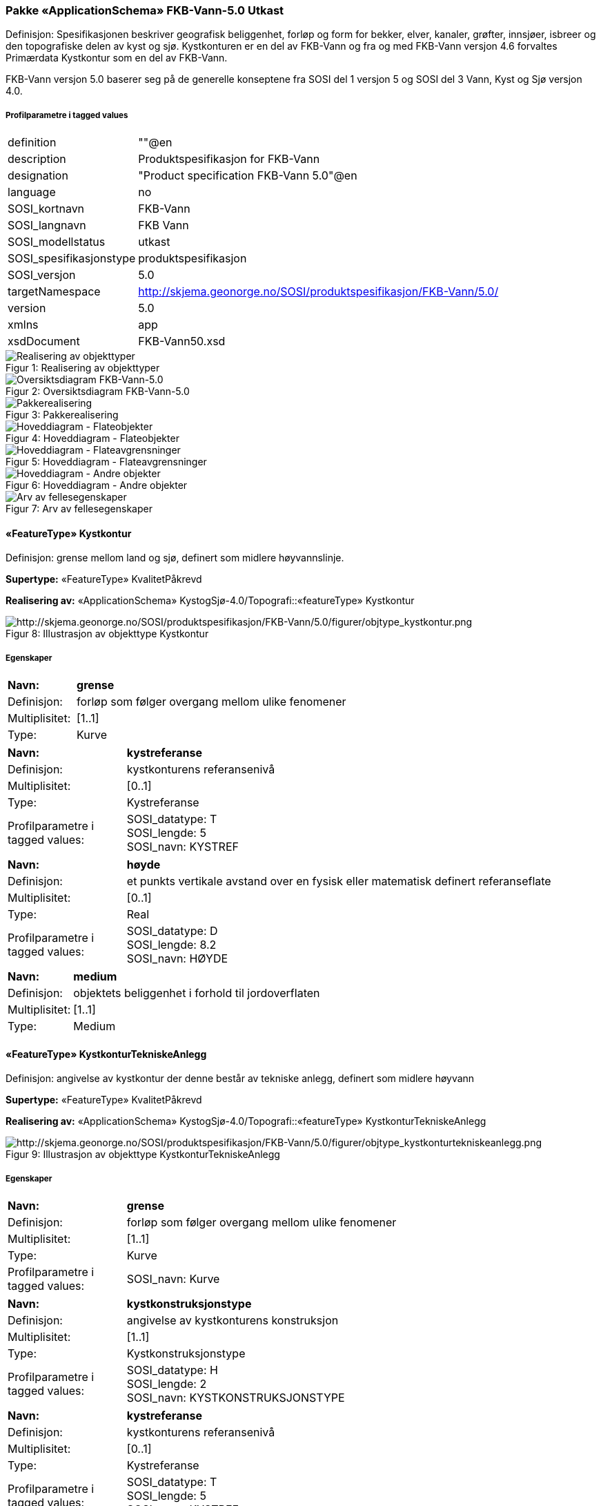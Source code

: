 === Pakke «ApplicationSchema» FKB-Vann-5.0 Utkast
Definisjon: Spesifikasjonen beskriver geografisk beliggenhet, forl&#248;p og form for bekker, elver, kanaler, gr&#248;fter, innsj&#248;er, isbreer og den topografiske delen av kyst og sj&#248;. 
Kystkonturen er en del av FKB-Vann og fra og med FKB-Vann versjon 4.6 forvaltes Prim&#230;rdata Kystkontur som en del av FKB-Vann.

FKB-Vann versjon 5.0 baserer seg p&#229; de generelle konseptene fra SOSI del 1 versjon 5 og SOSI del 3 Vann, Kyst og Sj&#248; versjon 4.0. 
 
===== Profilparametre i tagged values
[cols="20,80"]
|===
|definition
|""@en
 
|description
|Produktspesifikasjon for FKB-Vann
 
|designation
|"Product specification FKB-Vann 5.0"@en
 
|language
|no
 
|SOSI_kortnavn
|FKB-Vann
 
|SOSI_langnavn
|FKB Vann
 
|SOSI_modellstatus
|utkast
 
|SOSI_spesifikasjonstype
|produktspesifikasjon
 
|SOSI_versjon
|5.0
 
|targetNamespace
|http://skjema.geonorge.no/SOSI/produktspesifikasjon/FKB-Vann/5.0/
 
|version
|5.0
 
|xmlns
|app
 
|xsdDocument
|FKB-Vann50.xsd
 
|===
[caption="Figur 1: ",title=Realisering av objekttyper]
image::diagrammer/Realisering av objekttyper.png[Realisering av objekttyper]
[caption="Figur 2: ",title=Oversiktsdiagram FKB-Vann-5.0]
image::diagrammer/Oversiktsdiagram FKB-Vann-5.0.png[Oversiktsdiagram FKB-Vann-5.0]
[caption="Figur 3: ",title=Pakkerealisering]
image::diagrammer/Pakkerealisering.png[Pakkerealisering]
[caption="Figur 4: ",title=Hoveddiagram - Flateobjekter]
image::diagrammer/Hoveddiagram - Flateobjekter.png[Hoveddiagram - Flateobjekter]
[caption="Figur 5: ",title=Hoveddiagram - Flateavgrensninger]
image::diagrammer/Hoveddiagram - Flateavgrensninger.png[Hoveddiagram - Flateavgrensninger]
[caption="Figur 6: ",title=Hoveddiagram - Andre objekter]
image::diagrammer/Hoveddiagram - Andre objekter.png[Hoveddiagram - Andre objekter]
[caption="Figur 7: ",title=Arv av fellesegenskaper]
image::diagrammer/Arv av fellesegenskaper.png[Arv av fellesegenskaper]
 
|===
|===
==== «FeatureType» Kystkontur
Definisjon: grense mellom land og sj&#248;, definert som midlere h&#248;yvannslinje.
 
*Supertype:* «FeatureType» KvalitetPåkrevd
 
*Realisering av:* «ApplicationSchema» KystogSjø-4.0/Topografi::«featureType» Kystkontur
 
[caption="Figur 8: ",title=Illustrasjon av objekttype Kystkontur]
image::http://skjema.geonorge.no/SOSI/produktspesifikasjon/FKB-Vann/5.0/figurer/objtype_kystkontur.png[http://skjema.geonorge.no/SOSI/produktspesifikasjon/FKB-Vann/5.0/figurer/objtype_kystkontur.png]
===== Egenskaper
[cols="20,80"]
|===
|*Navn:* 
|*grense*
 
|Definisjon: 
|forløp som følger overgang mellom ulike fenomener
 
|Multiplisitet: 
|[1..1]
 
|Type: 
|Kurve
|===
[cols="20,80"]
|===
|*Navn:* 
|*kystreferanse*
 
|Definisjon: 
|kystkonturens referansenivå
 
|Multiplisitet: 
|[0..1]
 
|Type: 
|Kystreferanse
|Profilparametre i tagged values: 
|
SOSI_datatype: T + 
SOSI_lengde: 5 + 
SOSI_navn: KYSTREF + 
|===
[cols="20,80"]
|===
|*Navn:* 
|*høyde*
 
|Definisjon: 
|et punkts vertikale avstand over en fysisk eller matematisk definert referanseflate
 
|Multiplisitet: 
|[0..1]
 
|Type: 
|Real
|Profilparametre i tagged values: 
|
SOSI_datatype: D + 
SOSI_lengde: 8.2 + 
SOSI_navn: HØYDE + 
|===
[cols="20,80"]
|===
|*Navn:* 
|*medium*
 
|Definisjon: 
|objektets beliggenhet i forhold til jordoverflaten
 
|Multiplisitet: 
|[1..1]
 
|Type: 
|Medium
|===
 
|===
|===
==== «FeatureType» KystkonturTekniskeAnlegg
Definisjon: angivelse av kystkontur der denne består av tekniske anlegg, definert som  midlere høyvann
 
*Supertype:* «FeatureType» KvalitetPåkrevd
 
*Realisering av:* «ApplicationSchema» KystogSjø-4.0/Topografi::«featureType» KystkonturTekniskeAnlegg
 
[caption="Figur 9: ",title=Illustrasjon av objekttype KystkonturTekniskeAnlegg]
image::http://skjema.geonorge.no/SOSI/produktspesifikasjon/FKB-Vann/5.0/figurer/objtype_kystkonturtekniskeanlegg.png[http://skjema.geonorge.no/SOSI/produktspesifikasjon/FKB-Vann/5.0/figurer/objtype_kystkonturtekniskeanlegg.png]
===== Egenskaper
[cols="20,80"]
|===
|*Navn:* 
|*grense*
 
|Definisjon: 
|forløp som følger overgang mellom ulike fenomener
 
|Multiplisitet: 
|[1..1]
 
|Type: 
|Kurve
|Profilparametre i tagged values: 
|
SOSI_navn: Kurve + 
|===
[cols="20,80"]
|===
|*Navn:* 
|*kystkonstruksjonstype*
 
|Definisjon: 
|angivelse av kystkonturens konstruksjon
 
|Multiplisitet: 
|[1..1]
 
|Type: 
|Kystkonstruksjonstype
|Profilparametre i tagged values: 
|
SOSI_datatype: H + 
SOSI_lengde: 2 + 
SOSI_navn: KYSTKONSTRUKSJONSTYPE + 
|===
[cols="20,80"]
|===
|*Navn:* 
|*kystreferanse*
 
|Definisjon: 
|kystkonturens referansenivå
 
|Multiplisitet: 
|[0..1]
 
|Type: 
|Kystreferanse
|Profilparametre i tagged values: 
|
SOSI_datatype: T + 
SOSI_lengde: 5 + 
SOSI_navn: KYSTREF + 
|===
[cols="20,80"]
|===
|*Navn:* 
|*høyde*
 
|Definisjon: 
|et punkts vertikale avstand over en fysisk eller matematisk definert referanseflate
 
|Multiplisitet: 
|[0..1]
 
|Type: 
|Real
|Profilparametre i tagged values: 
|
SOSI_datatype: D + 
SOSI_lengde: 8.2 + 
SOSI_navn: HØYDE + 
|===
[cols="20,80"]
|===
|*Navn:* 
|*medium*
 
|Definisjon: 
|objektets beliggenhet i forhold til jordoverflaten
 
|Multiplisitet: 
|[1..1]
 
|Type: 
|Medium
|===
 
|===
|===
==== «FeatureType» Skjær
Definisjon: generalisert punktobjekt for sm&#229; &#248;yer eller landareal
 
*Supertype:* «FeatureType» KvalitetPåkrevd
 
*Realisering av:* «ApplicationSchema» KystogSjø-4.0/Topografi::«featureType» Skjær
 
[caption="Figur 10: ",title=Illustrasjon av objekttype Skjær]
image::http://skjema.geonorge.no/SOSI/produktspesifikasjon/FKB-Vann/5.0/figurer/objtype_skjær.png[http://skjema.geonorge.no/SOSI/produktspesifikasjon/FKB-Vann/5.0/figurer/objtype_skjær.png]
===== Egenskaper
[cols="20,80"]
|===
|*Navn:* 
|*posisjon*
 
|Definisjon: 
|sted som objektet eksisterer på
 
|Multiplisitet: 
|[1..1]
 
|Type: 
|Punkt
|===
[cols="20,80"]
|===
|*Navn:* 
|*høyde*
 
|Definisjon: 
|et punkts vertikale avstand over en fysisk eller matematisk definert referanseflate
 
|Multiplisitet: 
|[0..1]
 
|Type: 
|Real
|Profilparametre i tagged values: 
|
SOSI_datatype: D + 
SOSI_lengde: 8.2 + 
SOSI_navn: HØYDE + 
|===
 
|===
|===
==== «FeatureType» Havflate
Definisjon: havomr&#229;de som avgrenses av Kystkontur, VannFiktivGrense og KystkonturTekniskAnlegg
 
*Supertype:* «FeatureType» Fellesegenskaper
 
*Realisering av:* «ApplicationSchema» KystogSjø-4.0/Topografi::«featureType» Havflate
 
[caption="Figur 11: ",title=Illustrasjon av objekttype Havflate]
image::http://skjema.geonorge.no/SOSI/produktspesifikasjon/FKB-Vann/5.0/figurer/objtype_havflate.png[http://skjema.geonorge.no/SOSI/produktspesifikasjon/FKB-Vann/5.0/figurer/objtype_havflate.png]
===== Egenskaper
[cols="20,80"]
|===
|*Navn:* 
|*område*
 
|Definisjon: 
|objektets utstrekning
 
|Multiplisitet: 
|[1..1]
 
|Type: 
|Flate
|===
[cols="20,80"]
|===
|*Navn:* 
|*posisjon*
 
|Definisjon: 
|objektets plassering
 
|Multiplisitet: 
|[0..1]
 
|Type: 
|Punkt
|===
[cols="20,80"]
|===
|*Navn:* 
|*medium*
 
|Definisjon: 
|objektets beliggenhet i forhold til jordoverflaten
 
|Multiplisitet: 
|[1..1]
 
|Type: 
|Medium
|===
===== Roller
[cols="20,80"]
|===
|*Rollenavn:* 
|*avgrensesAvKystkonturTekniskeAnlegg*
 
|Definisjon: 
|grense mellom land og sjø som følger tekniske anlegg.
 
|Multiplisitet: 
|[0..*]
 
|Til klasse
|«FeatureType» KystkonturTekniskeAnlegg
|===
[cols="20,80"]
|===
|*Rollenavn:* 
|*avgrensesAvVannFiktivGrense*
 
|Definisjon: 
|delelinjer mellom tilstøtende vannflater
 
|Multiplisitet: 
|[0..*]
 
|Til klasse
|«FeatureType» VannFiktivGrense
|===
[cols="20,80"]
|===
|*Rollenavn:* 
|*avgrensesAvKystkontur*
 
|Definisjon: 
|grense mellom land og sjø i henhold til angitt kystreferanse, normalt middel høyvannstand
 
|Multiplisitet: 
|[0..*]
 
|Til klasse
|«FeatureType» Kystkontur
|===
===== Restriksjoner
[cols="20,80"]
|===
|*Navn:* 
|*Dersom det finnes posisjon-geometri skal dette punktet ligge innenfor område-geometrien*
 
|Beskrivelse: 
|
 
|===
[cols="20,80"]
|===
|*Navn:* 
|*Område-geometrien skal være lik summen av geometriene til de assosierte avgrensningsobjektene*
 
|Beskrivelse: 
|
 
|===
 
|===
|===
==== «FeatureType» Elvekant
Definisjon: konturlinje mellom land og elveflate
 
*Supertype:* «FeatureType» KvalitetPåkrevd
 
*Realisering av:* «ApplicationSchema» Vann-4.0/Elver og bekker::«featureType» ElvBekkKant
 
[caption="Figur 12: ",title=Illustrasjon av objekttype Elvekant]
image::http://skjema.geonorge.no/SOSI/produktspesifikasjon/FKB-Vann/5.0/figurer/objtype_elvekant.png[http://skjema.geonorge.no/SOSI/produktspesifikasjon/FKB-Vann/5.0/figurer/objtype_elvekant.png]
===== Egenskaper
[cols="20,80"]
|===
|*Navn:* 
|*grense*
 
|Definisjon: 
|forløp som følger overgang mellom ulike fenomener
 
|Multiplisitet: 
|[1..1]
 
|Type: 
|Kurve
|===
[cols="20,80"]
|===
|*Navn:* 
|*medium*
 
|Definisjon: 
|objektets beliggenhet i forhold til jordoverflaten
 
|Multiplisitet: 
|[1..1]
 
|Type: 
|Medium
|===
 
|===
|===
==== «FeatureType» Elv
Definisjon: st&#248;rre vannvei for rennende vann representert ved flate
 
*Supertype:* «FeatureType» Fellesegenskaper
 
*Realisering av:* «ApplicationSchema» Vann-4.0/Elver og bekker::«featureType» ElvBekk
 
[caption="Figur 13: ",title=Illustrasjon av objekttype Elv]
image::http://skjema.geonorge.no/SOSI/produktspesifikasjon/FKB-Vann/5.0/figurer/objtype_elv.png[http://skjema.geonorge.no/SOSI/produktspesifikasjon/FKB-Vann/5.0/figurer/objtype_elv.png]
===== Egenskaper
[cols="20,80"]
|===
|*Navn:* 
|*posisjon*
 
|Definisjon: 
|objektets plassering
 
|Multiplisitet: 
|[0..1]
 
|Type: 
|Punkt
|===
[cols="20,80"]
|===
|*Navn:* 
|*område*
 
|Definisjon: 
|objektets utstrekning
 
|Multiplisitet: 
|[1..1]
 
|Type: 
|Flate
|===
[cols="20,80"]
|===
|*Navn:* 
|*vannBredde*
 
|Definisjon: 
|grov klassifisering av vassdrag etter gjennomsnittelig bredde over lengre strekninger
 
|Multiplisitet: 
|[1..1]
 
|Type: 
|VannBredde
|Profilparametre i tagged values: 
|
SOSI_datatype: H + 
SOSI_lengde: 1 + 
SOSI_navn: VANNBREDDE + 
|===
[cols="20,80"]
|===
|*Navn:* 
|*medium*
 
|Definisjon: 
|objektets beliggenhet i forhold til jordoverflaten
 
|Multiplisitet: 
|[1..1]
 
|Type: 
|Medium
|===
===== Roller
[cols="20,80"]
|===
|*Rollenavn:* 
|*avgrensesAvElvekant*
 
|Definisjon: 
|konturlinje mellom land og elveflate
 
|Multiplisitet: 
|[0..*]
 
|Til klasse
|«FeatureType» Elvekant
|===
[cols="20,80"]
|===
|*Rollenavn:* 
|*avgrensesAvVannFiktivGrense*
 
|Definisjon:
|delelinjer mellom tilstøtende vannflater
 
|Multiplisitet: 
|[0..*]
 
|Til klasse
|«FeatureType» VannFiktivGrense
|===
===== Restriksjoner
[cols="20,80"]
|===
|*Navn:* 
|*Dersom det finnes posisjon-geometri skal dette punktet ligge innenfor område-geometrien*
 
|Beskrivelse: 
|
 
|===
[cols="20,80"]
|===
|*Navn:* 
|*Område-geometrien skal være lik summen av geometriene til de assosierte avgrensningsobjektene*
 
|Beskrivelse: 
|
 
|===
 
|===
|===
==== «FeatureType» Kanalkant
Definisjon: avgrensningslinje av kanal, dvs vannspeilet. Med vannspeil menes der vannet normalt st&#229;r i kanalen
 
*Supertype:* «FeatureType» KvalitetPåkrevd
 
*Realisering av:* «ApplicationSchema» Vann-4.0/Elver og bekker::«featureType» KanalGrøftKant
 
[caption="Figur 14: ",title=Illustrasjon av objekttype Kanalkant]
image::http://skjema.geonorge.no/SOSI/produktspesifikasjon/FKB-Vann/5.0/figurer/objtype_kanalkant.png[http://skjema.geonorge.no/SOSI/produktspesifikasjon/FKB-Vann/5.0/figurer/objtype_kanalkant.png]
===== Egenskaper
[cols="20,80"]
|===
|*Navn:* 
|*grense*
 
|Definisjon: 
|forløp som følger overgang mellom ulike fenomener
 
|Multiplisitet: 
|[1..1]
 
|Type: 
|Kurve
|===
[cols="20,80"]
|===
|*Navn:* 
|*medium*
 
|Definisjon: 
|objektets beliggenhet i forhold til jordoverflaten
 
|Multiplisitet: 
|[1..1]
 
|Type: 
|Medium
|===
 
|===
|===
==== «FeatureType» Kanal
Definisjon: rennende vann der forl&#248;pet er menneskeskapt
 
*Supertype:* «FeatureType» Fellesegenskaper
 
*Realisering av:* «ApplicationSchema» Vann-4.0/Elver og bekker::«featureType» KanalGrøft
 
[caption="Figur 15: ",title=Illustrasjon av objekttype Kanal]
image::http://skjema.geonorge.no/SOSI/produktspesifikasjon/FKB-Vann/5.0/figurer/objtype_kanal.png[http://skjema.geonorge.no/SOSI/produktspesifikasjon/FKB-Vann/5.0/figurer/objtype_kanal.png]
===== Egenskaper
[cols="20,80"]
|===
|*Navn:* 
|*posisjon*
 
|Definisjon: 
|objektets plassering
 
|Multiplisitet: 
|[0..1]
 
|Type: 
|Punkt
|===
[cols="20,80"]
|===
|*Navn:* 
|*område*
 
|Definisjon: 
|objektets utstrekning
 
|Multiplisitet: 
|[1..1]
 
|Type: 
|Flate
|===
[cols="20,80"]
|===
|*Navn:* 
|*medium*
 
|Definisjon: 
|objektets beliggenhet i forhold til jordoverflaten
 
|Multiplisitet: 
|[1..1]
 
|Type: 
|Medium
|===
[cols="20,80"]
|===
|*Navn:* 
|*vannBredde*
 
|Definisjon: 
|grov klassifisering av vassdrag etter gjennomsnittelig bredde over lengre strekninger

 
|Multiplisitet: 
|[1..1]
 
|Type: 
|VannBredde
|Profilparametre i tagged values: 
|
SOSI_datatype: H + 
SOSI_lengde: 1 + 
SOSI_navn: VANNBREDDE + 
|===
===== Roller
[cols="20,80"]
|===
|*Rollenavn:* 
|*avgrensesAvKanalkant*
 
|Definisjon: 
|avgrensningslinje av kanal, dvs. der vannspeilet normalt står i kanalen.
 
|Multiplisitet: 
|[0..*]
 
|Til klasse
|«FeatureType» Kanalkant
|===
[cols="20,80"]
|===
|*Rollenavn:* 
|*avgrensesAvVannFiktivGrense*
 
|Definisjon: 
|delelinjer mellom tilstøtende vannflater
 
|Multiplisitet: 
|[0..*]
 
|Til klasse
|«FeatureType» VannFiktivGrense
|===
===== Restriksjoner
[cols="20,80"]
|===
|*Navn:* 
|*Dersom det finnes posisjon-geometri skal dette punktet ligge innenfor område-geometrien*
 
|Beskrivelse: 
|
 
|===
[cols="20,80"]
|===
|*Navn:* 
|*Område-geometrien skal være lik summen av geometriene til de assosierte avgrensningsobjektene*
 
|Beskrivelse: 
|
 
|===
 
|===
|===
==== «FeatureType» Innsjøkant
Definisjon: konturlinje mellom land og innsj&#248;

Merknad:
for innsj&#248; som er oppdemt/regulert skal konturlinjen ligge i h&#248;ydeniv&#229;et for h&#248;yeste regulerte vannstand
 
*Supertype:* «FeatureType» KvalitetPåkrevd
 
*Realisering av:* «ApplicationSchema» Vann-4.0/Innsjø::«featureType» Innsjøkant
 
[caption="Figur 16: ",title=Illustrasjon av objekttype Innsjøkant]
image::http://skjema.geonorge.no/SOSI/produktspesifikasjon/FKB-Vann/5.0/figurer/objtype_innsjøkant.png[http://skjema.geonorge.no/SOSI/produktspesifikasjon/FKB-Vann/5.0/figurer/objtype_innsjøkant.png]
===== Egenskaper
[cols="20,80"]
|===
|*Navn:* 
|*grense*
 
|Definisjon: 
|forløp som følger overgang mellom ulike fenomener
 
|Multiplisitet: 
|[1..1]
 
|Type: 
|Kurve
|===
[cols="20,80"]
|===
|*Navn:* 
|*medium*
 
|Definisjon: 
|objektets beliggenhet i forhold til jordoverflaten
 
|Multiplisitet: 
|[1..1]
 
|Type: 
|Medium
|===
[cols="20,80"]
|===
|*Navn:* 
|*høyde*
 
|Definisjon: 
|kurvas vertikale avstand over en fysisk eller matematisk definert referanseflate.
 
|Multiplisitet: 
|[0..1]
 
|Type: 
|Real
|Profilparametre i tagged values: 
|
SOSI_datatype: D + 
SOSI_lengde: 8.2 + 
SOSI_navn: HØYDE + 
|===
 
|===
|===
==== «FeatureType» Innsjø
Definisjon: en ferskvannsflate som ikke er renndende vann
 
*Supertype:* «FeatureType» Fellesegenskaper
 
*Realisering av:* «ApplicationSchema» Vann-4.0/Innsjø::«featureType» Innsjø
 
[caption="Figur 17: ",title=Illustrasjon av objekttype Innsjø]
image::http://skjema.geonorge.no/SOSI/produktspesifikasjon/FKB-Vann/5.0/figurer/objtype_innsjø.png[http://skjema.geonorge.no/SOSI/produktspesifikasjon/FKB-Vann/5.0/figurer/objtype_innsjø.png]
===== Egenskaper
[cols="20,80"]
|===
|*Navn:* 
|*område*
 
|Definisjon: 
|objektets utstrekning
 
|Multiplisitet: 
|[1..1]
 
|Type: 
|Flate
|===
[cols="20,80"]
|===
|*Navn:* 
|*posisjon*
 
|Definisjon: 
|objektets posisjon
 
|Multiplisitet: 
|[0..1]
 
|Type: 
|Punkt
|===
[cols="20,80"]
|===
|*Navn:* 
|*høyde*
 
|Definisjon: 
|objektets vertikale avstand over en fysisk eller matematisk definert referanseflate.
 
|Multiplisitet: 
|[0..1]
 
|Type: 
|Real
|Profilparametre i tagged values: 
|
SOSI_datatype: D + 
SOSI_lengde: 8.2 + 
SOSI_navn: HØYDE + 
|===
[cols="20,80"]
|===
|*Navn:* 
|*medium*
 
|Definisjon: 
|objektets beliggenhet i forhold til jordoverflaten
 
|Multiplisitet: 
|[1..1]
 
|Type: 
|Medium
|===
[cols="20,80"]
|===
|*Navn:* 
|*regulert*
 
|Definisjon: 
|angir omInnsj&#248; er oppdemt/regulert
 
|Multiplisitet: 
|[1..1]
 
|Type: 
|Boolean
|Profilparametre i tagged values: 
|
SOSI_navn: REGULERT + 
|===
===== Roller
[cols="20,80"]
|===
|*Rollenavn:* 
|*avgrensesAvInnsjøkant*
 
|Definisjon: 
|avgrensning mellom land og innsjø.
 
|Multiplisitet: 
|[0..*]
 
|Til klasse
|«FeatureType» Innsjøkant
|===
[cols="20,80"]
|===
|*Rollenavn:* 
|*avgrensesAvVannFiktivGrense*
 
|Definisjon: 
|delelinjer mellom tilstøtende vannflater
 
|Multiplisitet: 
|[0..*]
 
|Til klasse
|«FeatureType» VannFiktivGrense
|===
===== Restriksjoner
[cols="20,80"]
|===
|*Navn:* 
|*Dersom det finnes posisjon-geometri skal dette punktet ligge innenfor område-geometrien*
 
|Beskrivelse: 
|
 
|===
[cols="20,80"]
|===
|*Navn:* 
|*Område-geometrien skal være lik summen av geometriene til de assosierte avgrensningsobjektene*
 
|Beskrivelse: 
|
 
|===
 
|===
|===
==== «FeatureType» Bekk
Definisjon: mindre vannvei for rennende vann representert ved senterlinje
 
*Supertype:* «FeatureType» KvalitetPåkrevd
 
*Realisering av:* «ApplicationSchema» Vann-4.0/Elver og bekker::«featureType» ElvBekk
 
[caption="Figur 18: ",title=Illustrasjon av objekttype Bekk]
image::http://skjema.geonorge.no/SOSI/produktspesifikasjon/FKB-Vann/5.0/figurer/objtype_bekk.png[http://skjema.geonorge.no/SOSI/produktspesifikasjon/FKB-Vann/5.0/figurer/objtype_bekk.png]
===== Egenskaper
[cols="20,80"]
|===
|*Navn:* 
|*senterlinje*
 
|Definisjon: 
|forl&#248;p som f&#248;lger objektets sentrale del
 
|Multiplisitet: 
|[1..1]
 
|Type: 
|Kurve
|===
[cols="20,80"]
|===
|*Navn:* 
|*vannBredde*
 
|Definisjon: 
|grov klassifikasjon av vassdrag etter gjennomsnittelig bredde over lengre strekninger
 
|Multiplisitet: 
|[1..1]
 
|Type: 
|VannBredde
|Profilparametre i tagged values: 
|
SOSI_datatype: H + 
SOSI_lengde: 1 + 
SOSI_navn: VANNBREDDE + 
|===
[cols="20,80"]
|===
|*Navn:* 
|*medium*
 
|Definisjon: 
|objektets beliggenhet i forhold til jordoverflaten
 
|Multiplisitet: 
|[1..1]
 
|Type: 
|Medium
|===
 
|===
|===
==== «FeatureType» Grøft
Definisjon: rennende vann der forl&#248;pet er menneskeskapt
 
*Supertype:* «FeatureType» KvalitetPåkrevd
 
*Realisering av:* «ApplicationSchema» Vann-4.0/Elver og bekker::«featureType» KanalGrøft
 
[caption="Figur 19: ",title=Illustrasjon av objekttype Grøft]
image::http://skjema.geonorge.no/SOSI/produktspesifikasjon/FKB-Vann/5.0/figurer/objtype_grøft.png[http://skjema.geonorge.no/SOSI/produktspesifikasjon/FKB-Vann/5.0/figurer/objtype_grøft.png]
===== Egenskaper
[cols="20,80"]
|===
|*Navn:* 
|*senterlinje*
 
|Definisjon: 
|forl&#248;p som f&#248;lger objektets sentrale del
 
|Multiplisitet: 
|[1..1]
 
|Type: 
|Kurve
|===
[cols="20,80"]
|===
|*Navn:* 
|*vannBredde*
 
|Definisjon: 
|grov klassifisering av gr&#248;ft etter bredde 
 
|Multiplisitet: 
|[1..1]
 
|Type: 
|VannBredde
|Profilparametre i tagged values: 
|
SOSI_datatype: H + 
SOSI_lengde: 1 + 
SOSI_NAVN: VANNBREDDE + 
|===
[cols="20,80"]
|===
|*Navn:* 
|*medium*
 
|Definisjon: 
|objektets beliggenhet i forhold til jordoverflaten
 
|Multiplisitet: 
|[1..1]
 
|Type: 
|Medium
|===
 
|===
|===
==== «FeatureType» VeggrøftÅpen
Definisjon: &#229;pen drenering parallelt med veg
 
*Supertype:* «FeatureType» KvalitetPåkrevd
 
*Realisering av:* «ApplicationSchema» Vegsituasjon-4.5::«featureType» VeggrøftÅpen
 
[caption="Figur 20: ",title=Illustrasjon av objekttype VeggrøftÅpen]
image::http://skjema.geonorge.no/SOSI/produktspesifikasjon/FKB-Vann/5.0/figurer/objtype_veggrøftåpen.png[http://skjema.geonorge.no/SOSI/produktspesifikasjon/FKB-Vann/5.0/figurer/objtype_veggrøftåpen.png]
===== Egenskaper
[cols="20,80"]
|===
|*Navn:* 
|*senterlinje*
 
|Definisjon: 
|forl&#248;p som f&#248;lger objektets sentrale del
 
|Multiplisitet: 
|[1..1]
 
|Type: 
|Kurve
|===
 
|===
|===
==== «FeatureType» SnøIsbreKant
Definisjon: grense mellom snø eller isbre og barmark der det er usikkert om det er isbre eller snø
 
*Supertype:* «FeatureType» KvalitetPåkrevd
 
*Realisering av:* «ApplicationSchema» Vann-4.0/Breer og fonner::«featureType» SnøIsbreKant
 
[caption="Figur 21: ",title=Illustrasjon av objekttype SnøIsbreKant]
image::http://skjema.geonorge.no/SOSI/produktspesifikasjon/FKB-Vann/5.0/figurer/objtype_snøisbrekant.png[http://skjema.geonorge.no/SOSI/produktspesifikasjon/FKB-Vann/5.0/figurer/objtype_snøisbrekant.png]
===== Egenskaper
[cols="20,80"]
|===
|*Navn:* 
|*grense*
 
|Definisjon: 
|forløp som følger overgang mellom ulike fenomener
 
|Multiplisitet: 
|[1..1]
 
|Type: 
|Kurve
|===
 
|===
|===
==== «FeatureType» SnøIsbre
Definisjon: grense mellom snø eller isbre og barmark der det er usikkert om det er isbre eller snø
 
*Supertype:* «FeatureType» Fellesegenskaper
 
*Realisering av:* «ApplicationSchema» Vann-4.0/Breer og fonner::«featureType» SnøIsbre
 
[caption="Figur 22: ",title=Illustrasjon av objekttype SnøIsbre]
image::http://skjema.geonorge.no/SOSI/produktspesifikasjon/FKB-Vann/5.0/figurer/objtype_snøisbre.png[http://skjema.geonorge.no/SOSI/produktspesifikasjon/FKB-Vann/5.0/figurer/objtype_snøisbre.png]
===== Egenskaper
[cols="20,80"]
|===
|*Navn:* 
|*område*
 
|Definisjon: 
|objektets utstrekning
 
|Multiplisitet: 
|[1..1]
 
|Type: 
|Flate
|===
[cols="20,80"]
|===
|*Navn:* 
|*posisjon*
 
|Definisjon: 
|objektets plassering
 
|Multiplisitet: 
|[0..1]
 
|Type: 
|Punkt
|===
===== Roller
[cols="20,80"]
|===
|*Rollenavn:* 
|*avgrensesAvSnøIsbreKant*
 
|Definisjon: 
|avgrensning
 
|Multiplisitet: 
|[0..*]
 
|Til klasse
|«FeatureType» SnøIsbreKant
|===
===== Restriksjoner
[cols="20,80"]
|===
|*Navn:* 
|*Dersom det finnes posisjon-geometri skal dette punktet ligge innenfor område-geometrien*
 
|Beskrivelse: 
|
 
|===
[cols="20,80"]
|===
|*Navn:* 
|*Område-geometrien skal være lik summen av geometriene til de assosierte avgrensningsobjektene*
 
|Beskrivelse: 
|
 
|===
 
|===
|===
==== «FeatureType» Flomløpkant
Definisjon: begrensningslinje for store markerte elvel&#248;p hvor det pga regulering eller andre &#229;rsaker bare en sjelden gang er vannf&#248;ring
 
*Supertype:* «FeatureType» KvalitetPåkrevd
 
*Realisering av:* «ApplicationSchema» Vann-4.0/Flom::«featureType» Flomløpkant
 
[caption="Figur 23: ",title=Illustrasjon av objekttype Flomløpkant]
image::http://skjema.geonorge.no/SOSI/produktspesifikasjon/FKB-Vann/5.0/figurer/objtype_flomløpkant.png[http://skjema.geonorge.no/SOSI/produktspesifikasjon/FKB-Vann/5.0/figurer/objtype_flomløpkant.png]
===== Egenskaper
[cols="20,80"]
|===
|*Navn:* 
|*grense*
 
|Definisjon: 
|forløp som følger overgang mellom ulike fenomener
 
|Multiplisitet: 
|[1..1]
 
|Type: 
|Kurve
|===
 
|===
|===
==== «FeatureType» VannFiktivGrense
Definisjon: fiktiv delelinje for vannflater, delelinjetype spesifiseres p&#229; egenskapsniv&#229;
 
*Supertype:* «FeatureType» KvalitetOpsjonell
 
[caption="Figur 24: ",title=Illustrasjon av objekttype VannFiktivGrense]
image::http://skjema.geonorge.no/SOSI/produktspesifikasjon/FKB-Vann/5.0/figurer/objtype_vannfiktivgrense.png[http://skjema.geonorge.no/SOSI/produktspesifikasjon/FKB-Vann/5.0/figurer/objtype_vannfiktivgrense.png]
===== Egenskaper
[cols="20,80"]
|===
|*Navn:* 
|*vannSperretype*
 
|Definisjon: 
|hjelpelinjetyper for &#229; avgrense eller dele opp  vannflater
 
|Multiplisitet: 
|[1..1]
 
|Type: 
|VannSperretype
|Profilparametre i tagged values: 
|
SOSI_datatype: T + 
SOSI_lengde: 30 + 
SOSI_NAVN: VANN_SPERRETYPE + 
|===
[cols="20,80"]
|===
|*Navn:* 
|*grense*
 
|Definisjon: 
|avgrensning for fiktive hjelpelinjer
 
|Multiplisitet: 
|[1..1]
 
|Type: 
|Kurve
|===
 
|===
|===
==== «FeatureType» KonnekteringVann
Definisjon: konnekteringslenke
 
*Supertype:* «FeatureType» KvalitetOpsjonell
 
[caption="Figur 25: ",title=Illustrasjon av objekttype KonnekteringVann]
image::http://skjema.geonorge.no/SOSI/produktspesifikasjon/FKB-Vann/5.0/figurer/objtype_konnekteringvann.png[http://skjema.geonorge.no/SOSI/produktspesifikasjon/FKB-Vann/5.0/figurer/objtype_konnekteringvann.png]
===== Egenskaper
[cols="20,80"]
|===
|*Navn:* 
|*senterlinje*
 
|Definisjon: 
|konnekteringslinje
 
|Multiplisitet: 
|[1..1]
 
|Type: 
|Kurve
|===
<<<
|===
|===
=== Pakke: Generelle elementer
Definisjon: pakke med elementer som realiserer tilsvarende elementer i FKB Generell del 5.0

Merknad:
Kopieres direkte inn i de enkelte FKB-datasettene
[caption="Figur 26: ",title=Oversiktsdiagram Fellesegenskaper]
image::diagrammer/Oversiktsdiagram Fellesegenskaper.png[Oversiktsdiagram Fellesegenskaper]
[caption="Figur 27: ",title=Realisering fra SOSI generell del]
image::diagrammer/Realisering fra SOSI generell del.png[Realisering fra SOSI generell del]
[caption="Figur 28: ",title=Hoveddiagram Posisjonskvalitet]
image::diagrammer/Hoveddiagram Posisjonskvalitet.png[Hoveddiagram Posisjonskvalitet]
 
|===
|===
==== «FeatureType» Fellesegenskaper (abstrakt)
Definisjon: abstrakt objekttype som b&#230;rer sentrale egenskaper som er anbefalt for bruk i produktspesifikasjoner.

Merknad: Disse egenskapene skal derfor ikke modelleres inn i fagomr&#229;demodeller.
 
*Realisering av:* «ApplicationSchema» Generelle typer 5.1/SOSI_Fellesegenskaper og SOSI_Objekt::«FeatureType» SOSI_Objekt
 
*Realisering av:* «ApplicationSchema» FKB Generell del-5.0Utkast::«FeatureType» Fellesegenskaper
 
===== Egenskaper
[cols="20,80"]
|===
|*Navn:* 
|*identifikasjon*
 
|Definisjon: 
|unik identifikasjon av et objekt 

Merknad FKB:
Unik identifikasjon av et objekt, ivaretas av den ansvarlige produsent/forvalter, og som kan benyttes av eksterne applikasjoner som referanse til objektet.
Den unike identifikatoren er unik for kartobjektet og skal ikke endres i kartobjektets levetid. Dette m&#229; ikke forveksles med en tematisk identifikator (for eksempel bygningsnummer) som unikt identifiserer et objekt i virkeligheten. En bygning med samme bygningsnummer vil kunne representeres i mange kartprodukter der det finnes en unik identifikasjon i hver av dem.
For FKB benyttes UUID (Universally unique identifier) som lokalId. Dette inneb&#230;rer at lokalId alene alltid vil v&#230;re unik. Likevel skal alltid navnerom ogs&#229; angis. Navnerom angir FKB-datasettet.
 
|Multiplisitet: 
|[1..1]
 
|Type: 
|Identifikasjon
|Profilparametre i tagged values: 
|
SOSI_navn: IDENT + 
|===
[cols="20,80"]
|===
|*Navn:* 
|*oppdateringsdato*
 
|Definisjon: 
|tidspunkt for siste endring p&#229; objektet 

Merknad FKB: 
Denne datoen viser datasystemets siste endring p&#229; dataobjektet. Egenskapen settes av forvaltningssystemet etter f&#248;lgende regler:
i. Oppdateringsdato er tidspunkt for oppdatering av databasen og settes av forvaltningsbasen (ikke
av klienten).
ii. Oppdateringsdato skal endres ogs&#229; hvis det er kopidata som blir endret eller importert i en
”kopibase”.
iii. N&#229;r avgrensingslinjene til en flate endres, skal flateobjektet f&#229; ny oppdateringsdato.
iv. Oppdateringsdato skal endres hvis en egenskap endres.
 
|Multiplisitet: 
|[1..1]
 
|Type: 
|DateTime
|Profilparametre i tagged values: 
|
SOSI_datatype: DATOTID + 
SOSI_navn: OPPDATERINGSDATO + 
|===
[cols="20,80"]
|===
|*Navn:* 
|*datafangstdato*
 
|Definisjon: 
|dato n&#229;r objektet siste gang ble registrert/observert/m&#229;lt i terrenget
 
|Multiplisitet: 
|[1..1]
 
|Type: 
|Date
|Profilparametre i tagged values: 
|
SOSI_datatype: DATO + 
SOSI_navn: DATAFANGSTDATO + 
|===
[cols="20,80"]
|===
|*Navn:* 
|*verifiseringsdato*
 
|Definisjon: 
|dato n&#229;r dataene er fastsl&#229;tt &#229; v&#230;re i samsvar med virkeligheten.

Merknad FKB:
Brukes for eksempel i de sammenhenger hvor det er foretatt fotogrammetrisk ajourhold, og hvor det ikke er registrert endringer p&#229; objektet (det virkelige objektet er i samsvar med dataobjektet)
 
|Multiplisitet: 
|[0..1]
 
|Type: 
|Date
|Profilparametre i tagged values: 
|
SOSI_datatype: DATO + 
SOSI_navn: VERIFISERINGSDATO + 
|===
[cols="20,80"]
|===
|*Navn:* 
|*registreringsversjon*
 
|Definisjon: 
|angivelse av hvilken produktspesifikasjon som er utgangspunkt  for dataene
 
|Multiplisitet: 
|[0..1]
 
|Type: 
|Registreringsversjon
|Profilparametre i tagged values: 
|
SOSI_navn: REGISTRERINGSVERSJON + 
|===
[cols="20,80"]
|===
|*Navn:* 
|*informasjon*
 
|Definisjon: 
|generell opplysning.

Merknad FKB:
Mulighet til &#229; legge inn utfyllende informasjon om objektet. Egenskapen b&#248;r bare brukes til &#229; legge inn ekstra informasjon om enkeltobjekter. Egenskapen b&#248;r ikke brukes til &#229; systematisk angi ekstrainformasjon om mange/alle objekter i et datasett.
 
|Multiplisitet: 
|[0..1]
 
|Type: 
|CharacterString
|Profilparametre i tagged values: 
|
SOSI_datatype: T + 
SOSI_lengde: 255 + 
SOSI_navn: INFORMASJON + 
|===
[cols="20,80"]
|===
|*Subtyper:*
|«FeatureType» KvalitetOpsjonell +
«FeatureType» KvalitetPåkrevd +
«FeatureType» Kanal +
«FeatureType» SnøIsbre +
«FeatureType» Innsjø +
«FeatureType» Havflate +
«FeatureType» Elv
|===
 
|===
|===
==== «FeatureType» KvalitetPåkrevd (abstrakt)
Definisjon: abstrakt objekttype med p&#229;krevet kvalitetsangivelse
 
*Supertype:* «FeatureType» Fellesegenskaper
 
*Realisering av:* «ApplicationSchema» Generelle typer 5.1/SOSI_Fellesegenskaper og SOSI_Objekt::«FeatureType» SOSI_Objekt
 
*Realisering av:* «ApplicationSchema» FKB Generell del-5.0Utkast::«FeatureType» KvalitetPåkrevd
 
===== Egenskaper
[cols="20,80"]
|===
|*Navn:* 
|*kvalitet*
 
|Definisjon: 
|beskrivelse av kvaliteten på stedfestingen

Merknad: Denne er identisk med ..KVALITET i tidligere versjoner av SOSI.
 
|Multiplisitet: 
|[1..1]
 
|Type: 
|Posisjonskvalitet
|Profilparametre i tagged values: 
|
SOSI_navn: KVALITET + 
|===
[cols="20,80"]
|===
|*Subtyper:*
|«FeatureType» Innsjøkant +
«FeatureType» KystkonturTekniskeAnlegg +
«FeatureType» Kanalkant +
«FeatureType» SnøIsbreKant +
«FeatureType» Bekk +
«FeatureType» Flomløpkant +
«FeatureType» Grøft +
«FeatureType» Elvekant +
«FeatureType» Skjær +
«FeatureType» VeggrøftÅpen +
«FeatureType» Kystkontur
|===
 
|===
|===
==== «FeatureType» KvalitetOpsjonell (abstrakt)
Definisjon: abstrakt objekttype med valgfri kvalitetsangivelse
 
*Supertype:* «FeatureType» Fellesegenskaper
 
*Realisering av:* «ApplicationSchema» Generelle typer 5.1/SOSI_Fellesegenskaper og SOSI_Objekt::«FeatureType» SOSI_Objekt
 
===== Egenskaper
[cols="20,80"]
|===
|*Navn:* 
|*kvalitet*
 
|Definisjon: 
|beskrivelse av kvaliteten på stedfestingen

Merknad: Denne er identisk med ..KVALITET i tidligere versjoner av SOSI.
 
|Multiplisitet: 
|[0..1]
 
|Type: 
|Posisjonskvalitet
|Profilparametre i tagged values: 
|
SOSI_navn: KVALITET + 
|===
[cols="20,80"]
|===
|*Subtyper:*
|«FeatureType» KonnekteringVann +
«FeatureType» VannFiktivGrense
|===
 
|===
|===
==== «dataType» Identifikasjon
Definisjon: Unik identifikasjon av et objekt i et datasett, forvaltet av den ansvarlige produsent/forvalter, og kan benyttes av eksterne applikasjoner som stabil referanse til objektet. 

Merknad 1: Denne objektidentifikasjonen må ikke forveksles med en tematisk objektidentifikasjon, slik som f.eks bygningsnummer. 

Merknad 2: Denne unike identifikatoren vil ikke endres i løpet av objektets levetid, og ikke gjenbrukes i andre objekt. 
 
*Realisering av:* «ApplicationSchema» Generelle typer 5.1/SOSI_Fellesegenskaper og SOSI_Objekt::«dataType» Identifikasjon
 
===== Profilparametre i tagged values
[cols="20,80"]
|===
|SOSI_navn
|IDENT
 
|===
===== Egenskaper
[cols="20,80"]
|===
|*Navn:* 
|*lokalId*
 
|Definisjon: 
|lokal identifikator av et objekt

Merknad: Det er dataleverend&#248;rens ansvar &#229; s&#248;rge for at den lokale identifikatoren er unik innenfor navnerommet. For FKB-data benyttes UUID som lokalId.
 
|Multiplisitet: 
|[1..1]
 
|Type: 
|CharacterString
|Profilparametre i tagged values: 
|
SOSI_datatype: T + 
SOSI_lengde: 100 + 
SOSI_navn: LOKALID + 
|===
[cols="20,80"]
|===
|*Navn:* 
|*navnerom*
 
|Definisjon: 
|navnerom som unikt identifiserer datakilden til et objekt, anbefales å være en http-URI

Eksempel: http://data.geonorge.no/SentraltStedsnavnsregister/1.0

Merknad : Verdien for nanverom vil eies av den dataprodusent som har ansvar for de unike identifikatorene og må være registrert i data.geonorge.no eller data.norge.no
 
|Multiplisitet: 
|[1..1]
 
|Type: 
|CharacterString
|Profilparametre i tagged values: 
|
SOSI_datatype: T + 
SOSI_lengde: 100 + 
SOSI_navn: NAVNEROM + 
|===
[cols="20,80"]
|===
|*Navn:* 
|*versjonId*
 
|Definisjon: 
|identifikasjon av en spesiell versjon av et geografisk objekt (instans)
 
|Multiplisitet: 
|[0..1]
 
|Type: 
|CharacterString
|Profilparametre i tagged values: 
|
SOSI_datatype: T + 
SOSI_lengde: 100 + 
SOSI_navn: VERSJONID + 
|===
 
|===
|===
==== «dataType» Posisjonskvalitet
Definisjon: beskrivelse av kvaliteten p&#229; stedfestingen.

Merknad:
Posisjonskvalitet er ikke konform med  kvalitetsmodellen i ISO slik den er defineret i ISO19157:2013, men er en videref&#248;ring av tildligere brukte kvalitetsegenskaper i SOSI. FKB 5.0 innf&#248;rer en egen variant av datatypen Posisjonskvalitet der kodeliste m&#229;lemetode er byttet ut med den mer generelle kodelista Datafangstmetode. 
 
*Realisering av:* «ApplicationSchema» Generelle typer 5.1/SOSI_Fellesegenskaper og SOSI_Objekt::«dataType» Posisjonskvalitet
 
===== Profilparametre i tagged values
[cols="20,80"]
|===
|SOSI_navn
|KVALITET
 
|===
===== Egenskaper
[cols="20,80"]
|===
|*Navn:* 
|*datafangstmetode*
 
|Definisjon: 
|metode for datafangst. 
Egenskapen beskriver datafangstmetode for grunnrisskoordinater (x,y), eller for b&#229;de grunnriss og h&#248;yde (x,y,z) dersom det ikke er oppgitt noen verdi for datafangstmetodeH&#248;yde.
 
|Multiplisitet: 
|[1..1]
 
|Type: 
|Datafangstmetode
|Profilparametre i tagged values: 
|
SOSI_lengde: 3 + 
SOSI_navn: DATAFANGSTMETODE + 
|===
[cols="20,80"]
|===
|*Navn:* 
|*nøyaktighet*
 
|Definisjon: 
|standardavviket til posisjoneringa av objektet oppgitt i cm
I de aller fleste sammenhenger benyttes en ansl&#229;tt eller forventet verdi for standardavvik, men dersom man har en beregnet verdi skal denne benyttes. 
For objekter med punktgeometri benyttes verdi for punktstandardavvik. For objekter med kurvegeometri benyttes standardavviket for tverravviket fra kurva. For objekter med overflate- eller volumgeometri er forst&#229;elsen at standardavviket beregnes ut fra (3D) avvikene mellom sann posisjon og n&#230;rmeste punkt p&#229; overflata. 
Merknad:
Verdien er ment &#229; beskrive n&#248;yaktigheten til objektet sammenlignet med sann verdi. Standardavvik er i utgangspunktet et m&#229;l p&#229; det tilfeldige avviket og det inneb&#230;rer at vi forutsetter at det systematiske avviket i liten grad p&#229;virker n&#248;yaktigheten til posisjoneringa. For fotogrammetriske data settes som hovedregel verdien lik kravet til standardavvik ved datafangst. Se standarden Geodatakvalitet for n&#230;rmere definisjon av standardavvik og hvordan dette defineres, beregnes og kontrolleres.
 
|Multiplisitet: 
|[0..1]
 
|Type: 
|Integer
|Profilparametre i tagged values: 
|
SOSI_lengde: 6 + 
SOSI_navn: NØYAKTIGHET + 
|===
[cols="20,80"]
|===
|*Navn:* 
|*synbarhet*
 
|Definisjon: 
|beskrivelse av hvor godt objektene framg&#229;r i datagrunnlaget for posisjonering (f.eks. flybildene).
 
|Multiplisitet: 
|[0..1]
 
|Type: 
|Synbarhet
|Profilparametre i tagged values: 
|
SOSI_lengde: 1 + 
SOSI_navn: SYNBARHET + 
|===
[cols="20,80"]
|===
|*Navn:* 
|*datafangstmetodeHøyde*
 
|Definisjon: 
|metoden brukt for h&#248;yderegistrering av posisjon.

Det er bare n&#248;dvending &#229; angi en verdi for egenskapen dersom datafangstmetode for h&#248;yde avviker fra datafangstmetode for grunnriss.

 
|Multiplisitet: 
|[0..1]
 
|Type: 
|Datafangstmetode
|Profilparametre i tagged values: 
|
SOSI_lengde: 3 + 
SOSI_navn: DATAFANGSTMETODEHØYDE + 
|===
[cols="20,80"]
|===
|*Navn:* 
|*nøyaktighetHøyde*
 
|Definisjon: 
|standardavviket til posisjoneringa av objektet oppgitt i cm
I de aller fleste sammenhenger benyttes en ansl&#229;tt eller forventet verdi for standardavviket, men dersom man faktisk har standardavviket til posisjoneringa av objektet oppgitt i cm
I de aller fleste sammenhenger benyttes en ansl&#229;tt eller forventet verdi for standardavvik, men dersom man har en beregnet verdi skal denne benyttes. 
Merknad:
Verdien er ment &#229; beskrive n&#248;yaktigheten til objektet sammenlignet med sann verdi. Standardavvik er i utgangspunktet et m&#229;l p&#229; det tilfeldige avviket og det inneb&#230;rer at vi forutsetter at det systematiske avviket i liten grad p&#229;virker n&#248;yaktigheten til posisjoneringa. For fotogrammetriske data settes som hovedregel verdien lik kravet til standardavvik ved datafangst. Se standarden Geodatakvalitet for n&#230;rmere definisjon av standardavvik og hvordan dette defineres, beregnes og kontrolleres.
 
|Multiplisitet: 
|[0..1]
 
|Type: 
|Integer
|Profilparametre i tagged values: 
|
SOSI_lengde: 6 + 
SOSI_navn: H-NØYAKTIGHET + 
|===
===== Restriksjoner
[cols="20,80"]
|===
|*Navn:* 
|*Datafangstmetode Digitalisert skal ikke brukes på egenskapen datafangstmetodeHøyde*
 
|Beskrivelse: 
|
 
|===
 
|===
|===
==== «CodeList» Synbarhet
Definisjon: synbarhet beskriver hvor godt objektene framg&#229;r i datagrunnlaget for posisjonering (f.eks. flybildene).
 
===== Profilparametre i tagged values
[cols="20,80"]
|===
|asDictionary
|true
 
|codeList
|https://register.geonorge.no/sosi-kodelister/fkb/generell/5.0/synbarhet
 
|SOSI_datatype
|H
 
|SOSI_lengde
|1
 
|SOSI_navn
|SYNBARHET
 
|===
Koder fra ekstern kodeliste kan hentes fra register: https://register.geonorge.no/sosi-kodelister/fkb/generell/5.0/synbarhet
 
 
|===
|===
==== «CodeList» Datafangstmetode
Definisjon: metode for datafangst. 

Datafangstmetoden beskriver hvordan selve vektordataene er posisjonert fra et datagrunnlag (observasjoner med landm&#229;lingsutstyr, fotogrammetrisk stereomodell, digital terrengmodell etc.) og ikke prosessen med &#229; innhente det bakenforliggende datagrunnlaget.
 
===== Profilparametre i tagged values
[cols="20,80"]
|===
|asDictionary
|true
 
|codeList
|https://register.geonorge.no/sosi-kodelister/fkb/generell/5.0/datafangstmetode
 
|SOSI_datatype
|T
 
|SOSI_lengde
|3
 
|SOSI_navn
|DATAFANGSTMETODE
 
|===
Koder fra ekstern kodeliste kan hentes fra register: https://register.geonorge.no/sosi-kodelister/fkb/generell/5.0/datafangstmetode
 
 
|===
|===
==== «CodeList» Registreringsversjon
Definisjon: FKB-verjson som ligger til grunn for registrering. Mest relevant for data som er fotogrammetrisk registrert.
 
===== Profilparametre i tagged values
[cols="20,80"]
|===
|asDictionary
|true
 
|codeList
|https://register.geonorge.no/sosi-kodelister/fkb/generell/5.0/registreringsversjon
 
|SOSI_datatype
|T
 
|SOSI_lengde
|10
 
|SOSI_navn
|REGISTRERINGSVERSJON
 
|===
Koder fra ekstern kodeliste kan hentes fra register: https://register.geonorge.no/sosi-kodelister/fkb/generell/5.0/registreringsversjon
 
 
|===
|===
==== «CodeList» Høydereferanse
Definisjon: koordinatregistering utf&#248;rt p&#229; topp eller bunn av et objekt
 
===== Profilparametre i tagged values
[cols="20,80"]
|===
|asDictionary
|true
 
|codeList
|https://register.geonorge.no/sosi-kodelister/fkb/generell/5.0/hoydereferanse
 
|SOSI_datatype
|T
 
|SOSI_lengde
|6
 
|SOSI_navn
|HREF
 
|===
Koder fra ekstern kodeliste kan hentes fra register: https://register.geonorge.no/sosi-kodelister/fkb/generell/5.0/hoydereferanse
 
 
|===
|===
==== «CodeList» Medium
Definisjon: objektets beliggenhet i forhold til jordoverflaten

Eksempel:
Veg p&#229; bro, i tunnel, inne i et bygningsmessig anlegg, etc.
 
===== Profilparametre i tagged values
[cols="20,80"]
|===
|asDictionary
|true
 
|codeList
|https://register.geonorge.no/sosi-kodelister/fkb/generell/5.0/medium
 
|SOSI_datatype
|T
 
|SOSI_lengde
|1
 
|SOSI_navn
|MEDIUM
 
|===
Koder fra ekstern kodeliste kan hentes fra register: https://register.geonorge.no/sosi-kodelister/fkb/generell/5.0/medium
 
<<<
|===
|===
=== Pakke: Datatyper og kodelister
Definisjon: datatyper og kodelister
[caption="Figur 29: ",title=Hoveddiagram for datatyper og kodelister]
image::diagrammer/Hoveddiagram for datatyper og kodelister.png[Hoveddiagram for datatyper og kodelister]
 
|===
|===
==== «CodeList» Kystkonstruksjonstype
Definisjon: angivelse av kystkonturens konstruksjon
 
===== Profilparametre i tagged values
[cols="20,80"]
|===
|codeList
|https://register.geonorge.no/sosi-kodelister/fkb/vann/5.0/kystkonstruksjonstype
 
|SOSI_datatype
|H
 
|SOSI_lengde
|2
 
|SOSI_navn
|KYSTKONSTRUKSJONSTYPE
 
|===
Koder fra ekstern kodeliste kan hentes fra register: https://register.geonorge.no/sosi-kodelister/fkb/vann/5.0/kystkonstruksjonstype
 
 
|===
|===
==== «CodeList» Kystreferanse
Definisjon: kystkonturens referanseniv&#229;
 
===== Profilparametre i tagged values
[cols="20,80"]
|===
|codeList
|https://register.geonorge.no/sosi-kodelister/fkb/vann/5.0/kystreferanse
 
|SOSI_datatype
|T
 
|SOSI_lengde
|5
 
|SOSI_navn
|KYSTREF
 
|===
Koder fra ekstern kodeliste kan hentes fra register: https://register.geonorge.no/sosi-kodelister/fkb/vann/5.0/kystreferanse
 
 
|===
|===
==== «CodeList» VannBredde
Definisjon: grov klassifikasjon av vassdrag etter gjennomsnittelig bredde over lengre strekninger
 
===== Profilparametre i tagged values
[cols="20,80"]
|===
|codeList
|https://register.geonorge.no/sosi-kodelister/fkb/vann/5.0/vannbredde
 
|SOSI_datatype
|H
 
|SOSI_lengde
|1
 
|SOSI_navn
|VANNBR
 
|===
Koder fra ekstern kodeliste kan hentes fra register: https://register.geonorge.no/sosi-kodelister/fkb/vann/5.0/vannbredde
 
 
|===
|===
==== «CodeList» VannSperretype
Definisjon: inndeling av hjelpelinjer for avgrensning og oppdeling av vannflater
 
===== Profilparametre i tagged values
[cols="20,80"]
|===
|asDictionary
|true
 
|codeList
|https://register.geonorge.no/sosi-kodelister/fkb/vann/5.0/vannsperretype
 
|SOSI_datatype
|T
 
|SOSI_lengde
|30
 
|SOSI_navn
|VANN_SPERRETYPE
 
|===
Koder fra ekstern kodeliste kan hentes fra register: https://register.geonorge.no/sosi-kodelister/fkb/vann/5.0/vannsperretype
 
// End of UML-model
